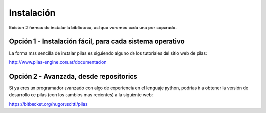 Instalación
===========

Existen 2 formas de instalar la biblioteca, así
que veremos cada una por separado.

Opción 1 - Instalación fácil, para cada sistema operativo
---------------------------------------------------------

La forma mas sencilla de instalar pilas es
siguiendo alguno de los tutoriales del sitio
web de pilas:

http://www.pilas-engine.com.ar/documentacion


Opción 2 - Avanzada, desde repositorios
---------------------------------------

Si ya eres un programador avanzado con algo
de experiencia en el lenguaje python, podrías ir a
obtener la versión de desarrollo de pilas (con los
cambios mas recientes) a la siguiente web:

https://bitbucket.org/hugoruscitti/pilas


